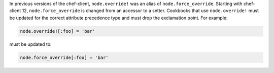 .. The contents of this file may be included in multiple topics (using the includes directive).
.. The contents of this file should be modified in a way that preserves its ability to appear in multiple topics.

In previous versions of the chef-client, ``node.override!`` was an alias of ``node.force_override``. Starting with chef-client 12, ``node.force_override`` is changed from an accessor to a setter. Cookbooks that use ``node.override!`` must be updated for the correct attribute precedence type and must drop the exclamation point. For example:

.. code-block:: ruby

   node.override![:foo] = 'bar'

must be updated to:

.. code-block:: ruby

   node.force_override[:foo] = 'bar'
